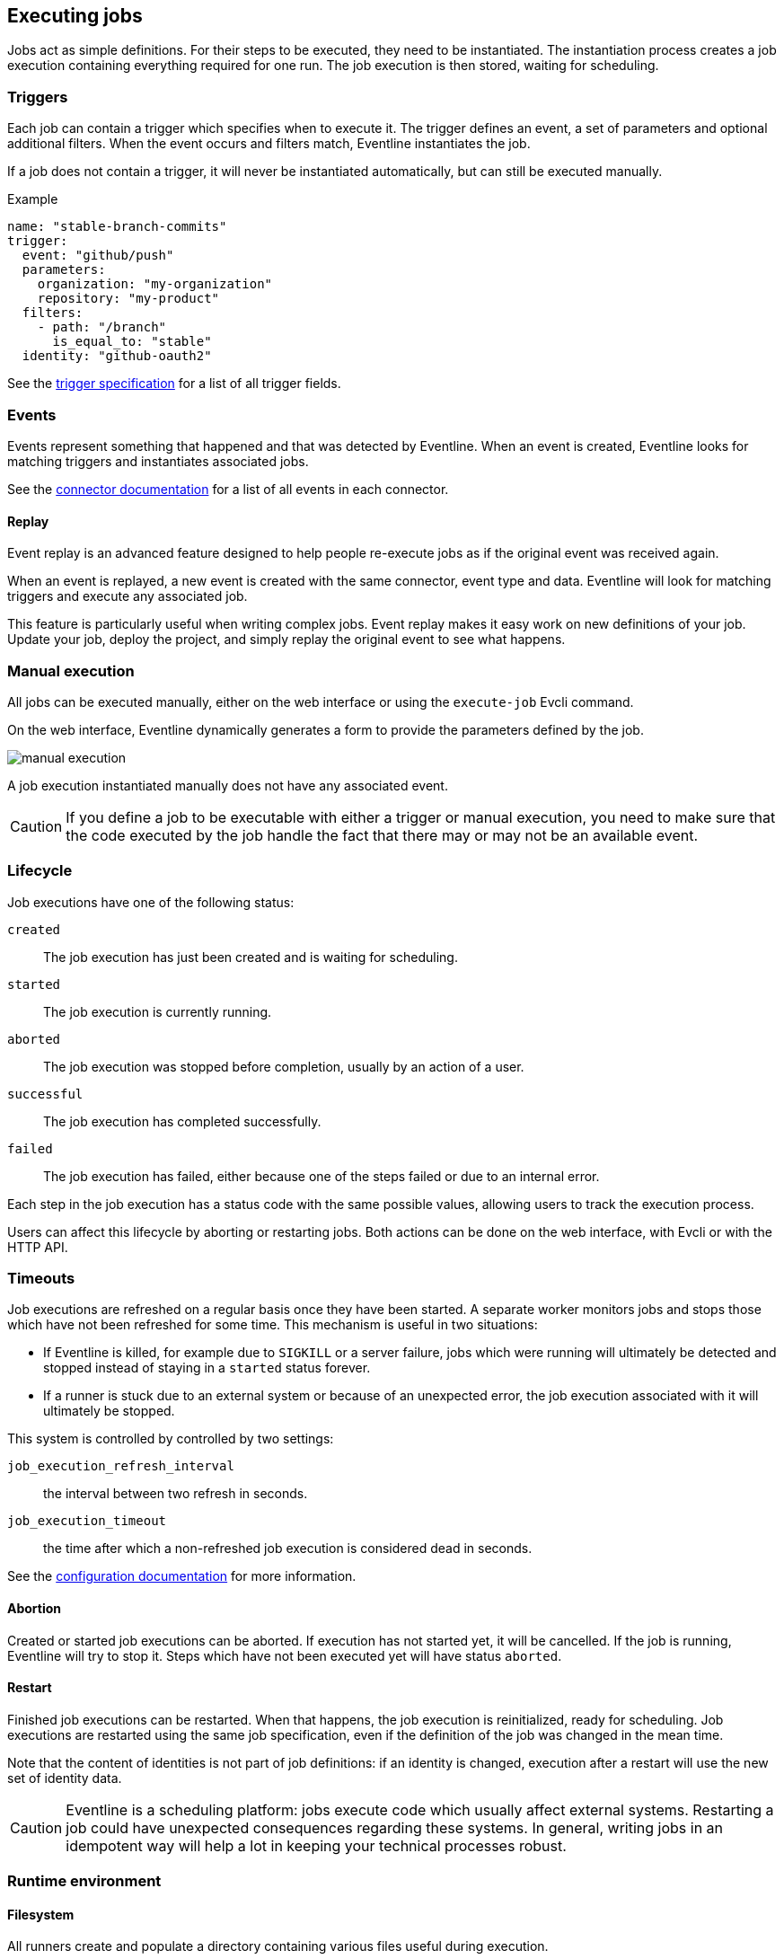 == Executing jobs

Jobs act as simple definitions. For their steps to be executed, they need to
be instantiated. The instantiation process creates a job execution containing
everything required for one run. The job execution is then stored, waiting for
scheduling.

=== Triggers

Each job can contain a trigger which specifies when to execute it. The trigger
defines an event, a set of parameters and optional additional filters. When
the event occurs and filters match, Eventline instantiates the job.

If a job does not contain a trigger, it will never be instantiated
automatically, but can still be executed manually.

.Example
[source,yaml]
----
name: "stable-branch-commits"
trigger:
  event: "github/push"
  parameters:
    organization: "my-organization"
    repository: "my-product"
  filters:
    - path: "/branch"
      is_equal_to: "stable"
  identity: "github-oauth2"
----

See the <<trigger-spec,trigger specification>> for a list of all trigger
fields.

=== Events

Events represent something that happened and that was detected by Eventline.
When an event is created, Eventline looks for matching triggers and
instantiates associated jobs.

See the <<chapter-connectors,connector documentation>> for a list of all
events in each connector.

[#event-replay]
==== Replay

Event replay is an advanced feature designed to help people re-execute jobs as
if the original event was received again.

When an event is replayed, a new event is created with the same connector,
event type and data. Eventline will look for matching triggers and execute any
associated job.

This feature is particularly useful when writing complex jobs. Event replay
makes it easy work on new definitions of your job. Update your job, deploy the
project, and simply replay the original event to see what happens.

=== Manual execution

All jobs can be executed manually, either on the web interface or using the
`execute-job` Evcli command.

On the web interface, Eventline dynamically generates a form to provide the
parameters defined by the job.

image::images/manual-execution.png[]

A job execution instantiated manually does not have any associated event.

CAUTION: If you define a job to be executable with either a trigger or manual
execution, you need to make sure that the code executed by the job handle the
fact that there may or may not be an available event.

[#job-execution-lifecycle]
=== Lifecycle

Job executions have one of the following status:

`created` :: The job execution has just been created and is waiting for
scheduling.

`started` :: The job execution is currently running.

`aborted` :: The job execution was stopped before completion, usually by an
action of a user.

`successful` :: The job execution has completed successfully.

`failed` :: The job execution has failed, either because one of the steps
failed or due to an internal error.

Each step in the job execution has a status code with the same possible
values, allowing users to track the execution process.

Users can affect this lifecycle by aborting or restarting jobs. Both actions
can be done on the web interface, with Evcli or with the HTTP API.

[#job-execution-timeout]
=== Timeouts

Job executions are refreshed on a regular basis once they have been started.
A separate worker monitors jobs and stops those which have not been refreshed
for some time. This mechanism is useful in two situations:

* If Eventline is killed, for example due to `SIGKILL` or a server failure,
  jobs which were running will ultimately be detected and stopped instead of
  staying in a `started` status forever.

* If a runner is stuck due to an external system or because of an unexpected
  error, the job execution associated with it will ultimately be stopped.

This system is controlled by controlled by two settings:

`job_execution_refresh_interval` :: the interval between two refresh in
seconds.

`job_execution_timeout` :: the time after which a non-refreshed job execution
is considered dead in seconds.

See the <<configuration,configuration documentation>> for more information.

==== Abortion

Created or started job executions can be aborted. If execution has not started
yet, it will be cancelled. If the job is running, Eventline will try to
stop it. Steps which have not been executed yet will have status `aborted`.

==== Restart

Finished job executions can be restarted. When that happens, the job execution
is reinitialized, ready for scheduling. Job executions are restarted using the
same job specification, even if the definition of the job was changed in the
mean time.

Note that the content of identities is not part of job definitions: if an
identity is changed, execution after a restart will use the new set of
identity data.

CAUTION: Eventline is a scheduling platform: jobs execute code which usually
affect external systems. Restarting a job could have unexpected consequences
regarding these systems. In general, writing jobs in an idempotent way will
help a lot in keeping your technical processes robust.

=== Runtime environment

==== Filesystem

All runners create and populate a directory containing various files useful
during execution.

`context.json` :: The execution context.

`parameters/` :: A directory containing a file for each parameter of the job
if there are any. For example, if the job has a `username` parameter, its
value is stored in `parameters/username`.

`event/` :: A directory containing a file for each field in the event if there
is one. For example, in a `github/raw` event, the delivery id is stored in
`event/delivery_id`.

`identities/<name>/` :: A set of directories, one for each identity listed in
the job, containing a file for each field of the identity. For example, if a
job uses a `github/oauth2` identity named `gh`, the access token will be
available in `identities/gh/access_token`.

CAUTION: The location of this directory depends on the runner due to technical
limitations; always use the `EVENTLINE_DIR` to build paths.

Having event and identity fields available as simple text files makes it
really simple to write jobs written as shell scripts. Using the previous
example, reading the access token of the identity in shell in trivial:
[source,sh]
----
access_token=$(cat $EVENTLINE_DIR/identities/gh/access_token)
----

Alternatively, in higher level languages, simply load `context.json` and
access all data directly.

==== Execution context

The execution context is available in `$EVENTLINE_DIR/context.json`; the
top-level object contains the following fields:

`event` (object) :: The event object if the job execution was instantiated in
reaction to an event.

`identities` (object) :: The set of all identities listed in the job.

`parameters` (object) :: The set of job parameters.

==== Environment variables

Eventline injects several environment variables during the execution of each
job:

`EVENTLINE` :: Always set to `true`, indicating that the task is being
executed in the Eventline platform.

`EVENTLINE_PROJECT_ID` :: The identifier of the current project.

`EVENTLINE_PROJECT_NAME` :: The name of the current project.

`EVENTLINE_JOB_ID` ::  The identifier of the current job.

`EVENTLINE_JOB_NAME` ::  The name of the current job.

`EVENTLINE_DIR` :: The absolute path of the directory containing Eventline
data, including the context file.
